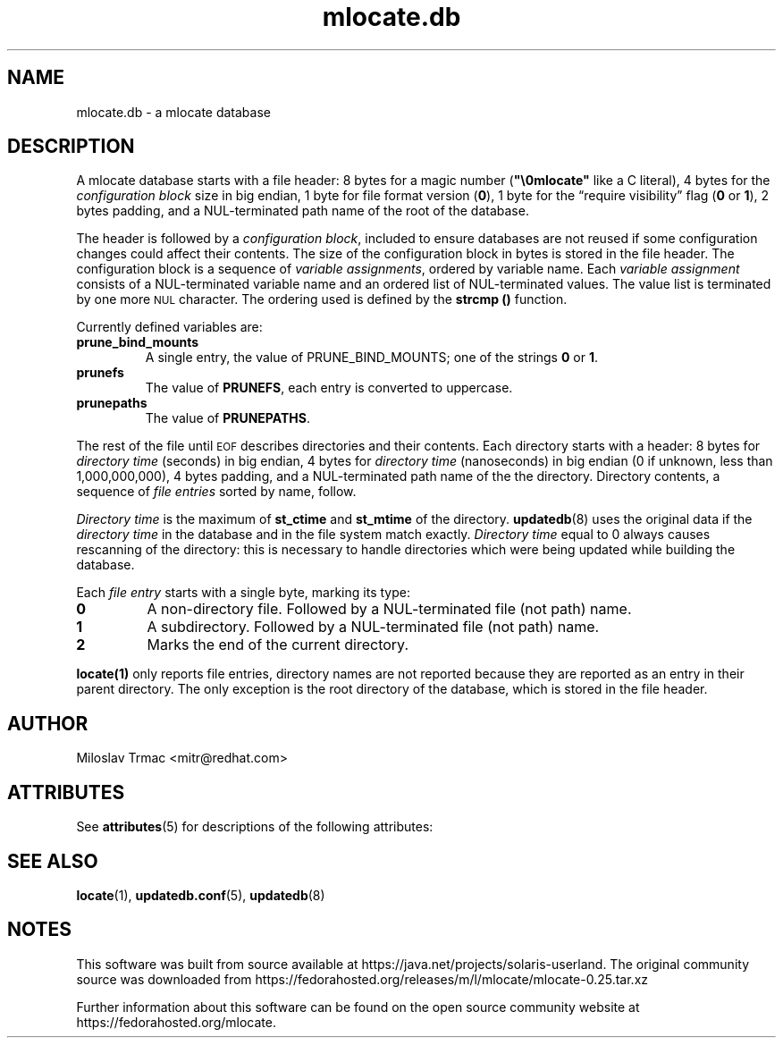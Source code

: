 '\" te
.\" A man page for mlocate.db. -*- nroff -*-
.\"
.\" Copyright (C) 2005, 2007 Red Hat, Inc. All rights reserved.
.\"
.\" This copyrighted material is made available to anyone wishing to use,
.\" modify, copy, or redistribute it subject to the terms and conditions of the
.\" GNU General Public License v.2.
.\"
.\" This program is distributed in the hope that it will be useful, but WITHOUT
.\" ANY WARRANTY; without even the implied warranty of MERCHANTABILITY or 
.\" FITNESS FOR A PARTICULAR PURPOSE. See the GNU General Public License for 
.\" more details.
.\"
.\" You should have received a copy of the GNU General Public License along
.\" with this program; if not, write to the Free Software Foundation, Inc.,
.\" 51 Franklin Street, Fifth Floor, Boston, MA 02110-1301, USA.
.\"
.\" Author: Miloslav Trmac <mitr@redhat.com>
.TH mlocate.db 5 "Jan 2007" mlocate

.SH NAME
mlocate.db \- a mlocate database

.SH DESCRIPTION
A mlocate database starts with a file header:
8 bytes for a magic number (\fB"\\0mlocate"\fR like a C literal),
4 bytes for the
.I configuration block
size in big endian,
1 byte for file format version (\fB0\fR),
1 byte for the \*(lqrequire visibility\*(rq flag (\fB0\fR or \fB1\fR),
2 bytes padding,
and a \f(SMNUL\fR-terminated path name of the root of the database.

The header is followed by a \fIconfiguration block\fR,
included to ensure databases are not reused
if some configuration changes
could affect their contents.
The size of the configuration block in bytes is stored in the file header.
The configuration block is a sequence of \fIvariable assignments\fR,
ordered by variable name.
Each 
.I variable assignment
consists of a \f(SMNUL\fR-terminated variable name
and an ordered list of \f(SMNUL\fR-terminated values.
The value list is terminated by one more
.SM NUL
character.
The ordering used is defined by the
.B strcmp ()
function.

Currently defined variables are:
.TP
\fBprune_bind_mounts\fR
A single entry, the value of \fbPRUNE_BIND_MOUNTS\fR; one of the strings
.B 0
or \fB1\fR.

.TP
\fBprunefs\fR
The value of \fBPRUNEFS\fR, each entry is converted to uppercase.

.TP
\fBprunepaths\fR
The value of \fBPRUNEPATHS\fR.

.P
The rest of the file until
.SM EOF
describes directories and their contents.
Each directory starts with a header:
8 bytes for
.I directory time
(seconds) in big endian,
4 bytes for
.I directory time
(nanoseconds) in big endian (0 if unknown, less than 1,000,000,000),
4 bytes padding,
and a \f(SMNUL\fR-terminated path name of the the directory.
Directory contents, a sequence of
.I file entries
sorted by name, follow.

.I Directory time
is the maximum of
.B st_ctime
and
.B st_mtime
of the directory.
.BR updatedb (8)
uses the original data if the 
.I directory time
in the database and in the file system match exactly.
.I Directory time
equal to 0 always causes rescanning of the directory:
this is necessary to handle directories
which were being updated while building the database.

Each
.I file entry
starts with a single byte, marking its type:
.TP
\fB0\fR
A non-directory file.
Followed by a \f(SMNUL\fR-terminated file (not path) name.

.TP
\fB1\fR
A subdirectory.
Followed by a \f(SMNUL\fR-terminated file (not path) name.

.TP
\fB2\fR
Marks the end of the current directory.

.P
.BR locate(1)
only reports file entries,
directory names are not reported
because they are reported as an entry in their parent directory.
The only exception is the root directory of the database,
which is stored in the file header.

.SH AUTHOR
Miloslav Trmac <mitr@redhat.com>


.\" Oracle has added the ARC stability level to this manual page
.SH ATTRIBUTES
See
.BR attributes (5)
for descriptions of the following attributes:
.sp
.TS
box;
cbp-1 | cbp-1
l | l .
ATTRIBUTE TYPE	ATTRIBUTE VALUE 
=
Availability	file/mlocate
=
Stability	Uncommitted
.TE 
.PP
.SH SEE ALSO
.BR locate (1),
.BR updatedb.conf (5),
.BR updatedb (8)


.SH NOTES

.\" Oracle has added source availability information to this manual page
This software was built from source available at https://java.net/projects/solaris-userland.  The original community source was downloaded from  https://fedorahosted.org/releases/m/l/mlocate/mlocate-0.25.tar.xz

Further information about this software can be found on the open source community website at https://fedorahosted.org/mlocate.
